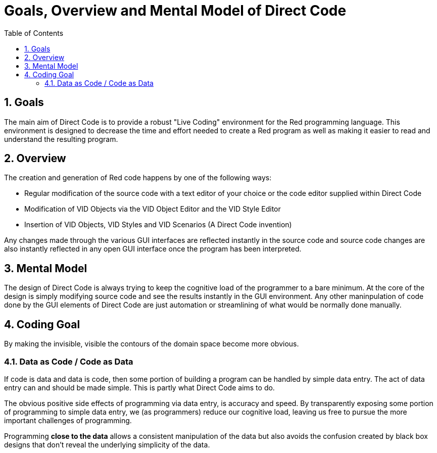 = Goals, Overview and Mental Model of Direct Code
:reproducible:
:numbered:
:toc:

== Goals
The main aim of Direct Code is to provide a robust "Live Coding" environment for the Red programming language. This environment is designed to decrease the time and effort needed to create a Red program as well as making it easier to read and understand the resulting program.

== Overview
The creation and generation of Red code happens by one of the following ways:
[square]
* Regular modification of the source code with a text editor of your choice or the code editor supplied within Direct Code
* Modification of VID Objects via the VID Object Editor and the VID Style Editor
* Insertion of VID Objects, VID Styles and VID Scenarios (A Direct Code invention)

Any changes made through the various GUI interfaces are reflected instantly in the source code
and source code changes are also instantly reflected in any open GUI interface once the program  has been interpreted.

== Mental Model
The design of Direct Code is always trying to keep the cognitive load of the programmer to a bare minimum.
At the core of the design is simply modifying source code and see the results instantly in the GUI environment. Any other maninpulation of code done by the GUI elements of Direct Code are just automation or streamlining of what would be normally done manually.


== Coding Goal
By making the invisible, visible the contours of the domain space become more obvious.

=== Data as Code / Code as Data

If code is data and data is code, then some portion of building a program can be handled by simple data entry. The act of data entry can and should be made simple. This is partly what Direct Code aims to do.

The obvious positive side effects of programming via data entry,  is accuracy and speed.
By transparently exposing some portion of programming to simple data entry, we
(as programmers) reduce our cognitive load, leaving us free to pursue the more
important challenges of programming. 

Programming *close to the data* allows a consistent manipulation of the data but also avoids the confusion created by black box designs that don't reveal the underlying simplicity of the data. 

